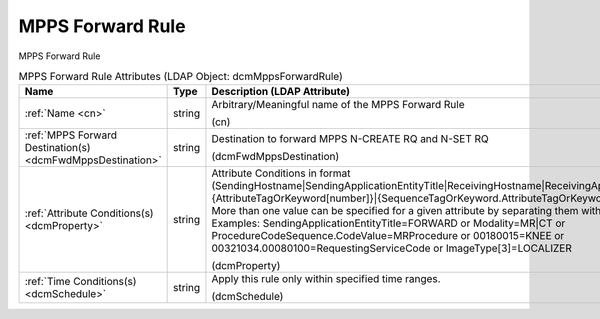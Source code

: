 MPPS Forward Rule
=================
MPPS Forward Rule

.. tabularcolumns:: |p{4cm}|l|p{8cm}|
.. csv-table:: MPPS Forward Rule Attributes (LDAP Object: dcmMppsForwardRule)
    :header: Name, Type, Description (LDAP Attribute)
    :widths: 23, 7, 70

    "
    .. _cn:

    :ref:`Name <cn>`",string,"Arbitrary/Meaningful name of the MPPS Forward Rule

    (cn)"
    "
    .. _dcmFwdMppsDestination:

    :ref:`MPPS Forward Destination(s) <dcmFwdMppsDestination>`",string,"Destination to forward MPPS N-CREATE RQ and N-SET RQ

    (dcmFwdMppsDestination)"
    "
    .. _dcmProperty:

    :ref:`Attribute Conditions(s) <dcmProperty>`",string,"Attribute Conditions in format (SendingHostname|SendingApplicationEntityTitle|ReceivingHostname|ReceivingApplicationEntityTitle|{AttributeTagOrKeyword[number]}|{SequenceTagOrKeyword.AttributeTagOrKeyword})[!]={regEx}. More than one value can be specified for a given attribute by separating them with a | symbol. Examples: SendingApplicationEntityTitle=FORWARD or Modality=MR|CT or ProcedureCodeSequence.CodeValue=MRProcedure or 00180015=KNEE or 00321034.00080100=RequestingServiceCode or ImageType[3]=LOCALIZER

    (dcmProperty)"
    "
    .. _dcmSchedule:

    :ref:`Time Conditions(s) <dcmSchedule>`",string,"Apply this rule only within specified time ranges.

    (dcmSchedule)"
